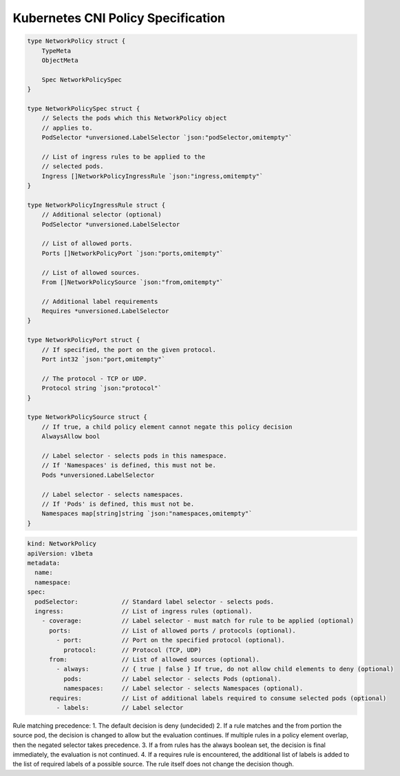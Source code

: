 Kubernetes CNI Policy Specification
===================================

.. code:: go

    type NetworkPolicy struct {
        TypeMeta
        ObjectMeta

        Spec NetworkPolicySpec
    }

    type NetworkPolicySpec struct {
        // Selects the pods which this NetworkPolicy object
        // applies to.
        PodSelector *unversioned.LabelSelector `json:"podSelector,omitempty"`

        // List of ingress rules to be applied to the
        // selected pods.
        Ingress []NetworkPolicyIngressRule `json:"ingress,omitempty"`
    }

    type NetworkPolicyIngressRule struct {
        // Additional selector (optional)
        PodSelector *unversioned.LabelSelector

        // List of allowed ports.
        Ports []NetworkPolicyPort `json:"ports,omitempty"`

        // List of allowed sources.
        From []NetworkPolicySource `json:"from,omitempty"`

        // Additional label requirements
        Requires *unversioned.LabelSelector
    }

    type NetworkPolicyPort struct {
        // If specified, the port on the given protocol.
        Port int32 `json:"port,omitempty"`

        // The protocol - TCP or UDP.
        Protocol string `json:"protocol"`
    }

    type NetworkPolicySource struct {
        // If true, a child policy element cannot negate this policy decision
        AlwaysAllow bool

        // Label selector - selects pods in this namespace.
        // If 'Namespaces' is defined, this must not be.
        Pods *unversioned.LabelSelector

        // Label selector - selects namespaces.
        // If 'Pods' is defined, this must not be.
        Namespaces map[string]string `json:"namespaces,omitempty"`
    }

.. code:: yaml

    kind: NetworkPolicy
    apiVersion: v1beta
    metadata:
      name:
      namespace:
    spec:
      podSelector:            // Standard label selector - selects pods.
      ingress:                // List of ingress rules (optional).
        - coverage:           // Label selector - must match for rule to be applied (optional)
          ports:              // List of allowed ports / protocols (optional).
            - port:           // Port on the specified protocol (optional).
              protocol:       // Protocol (TCP, UDP)
          from:               // List of allowed sources (optional).
            - always:         // { true | false } If true, do not allow child elements to deny (optional)
              pods:           // Label selector - selects Pods (optional).
              namespaces:     // Label selector - selects Namespaces (optional).
          requires:           // List of additional labels required to consume selected pods (optional)
            - labels:         // Label selector

Rule matching precedence: 1. The default decision is deny (undecided)
2. If a rule matches and the from portion the source pod, the decision
is changed to allow but the evaluation continues. If multiple rules in a
policy element overlap, then the negated selector takes precedence. 3.
If a from rules has the always boolean set, the decision is final
immediately, the evaluation is not continued. 4. If a requires rule is
encountered, the additional list of labels is added to the list of
required labels of a possible source. The rule itself does not change
the decision though.

